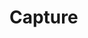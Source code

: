 #+SEQ_TODO: REPEAT(r) NEXT(n@/!) TODO(t@/!) WAITING(w@/!) SOMEDAY(s@/!) PROJ(p) | DONE(d@) CANCELLED(c@)
#+SEQ_TODO: GOAL(G) | ACHIEVED(a@) MISSED(m@)

* Capture

